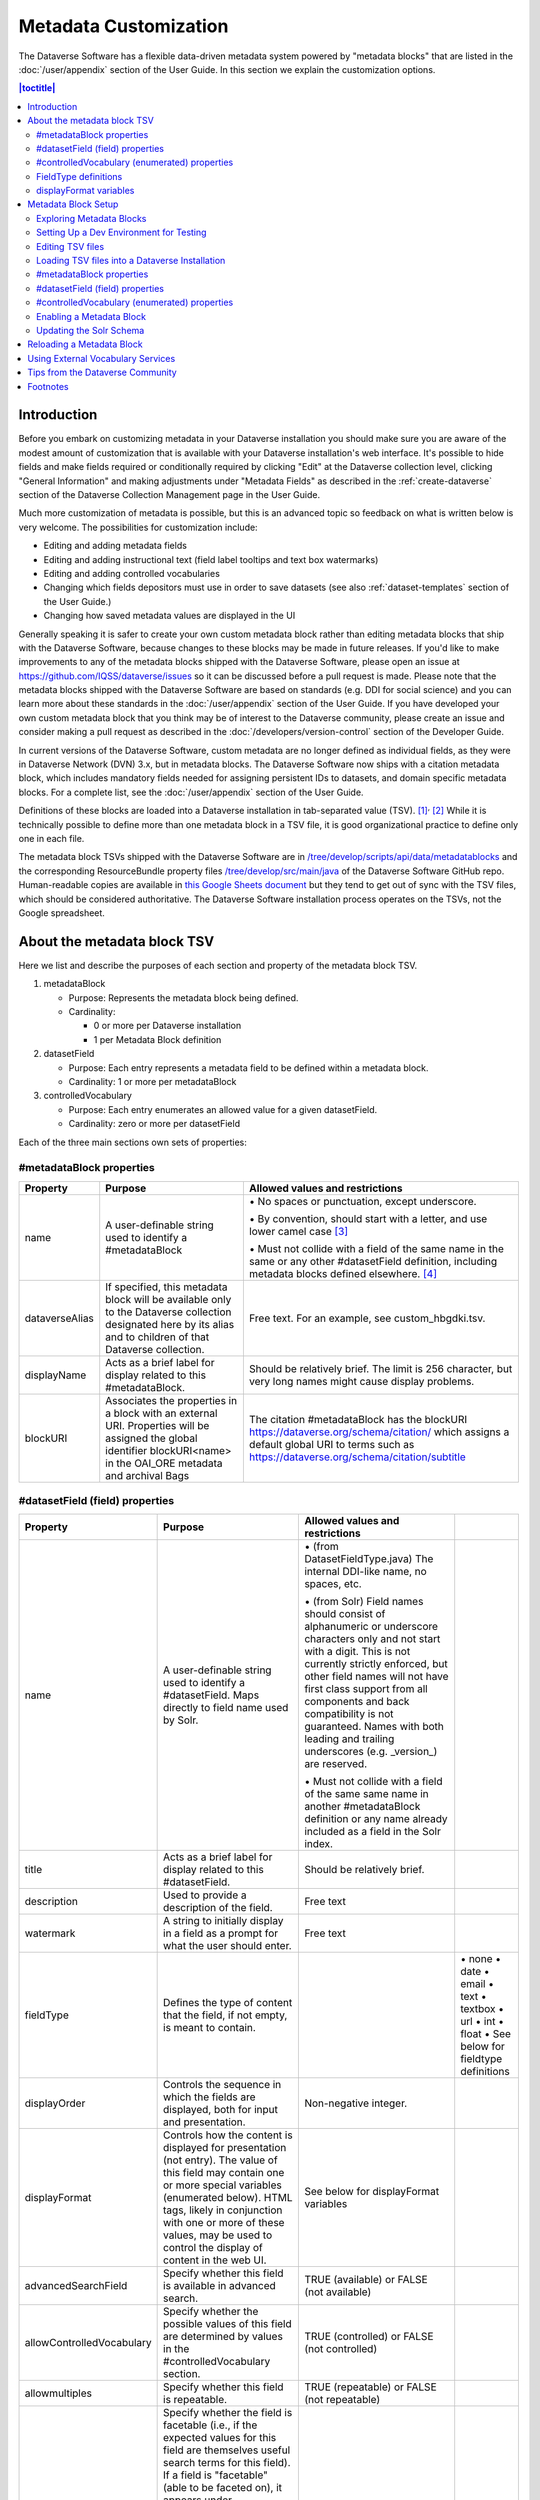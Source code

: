 Metadata Customization
======================

The Dataverse Software has a flexible data-driven metadata system powered by "metadata blocks" that are listed in the :doc:`/user/appendix` section of the User Guide. In this section we explain the customization options.

.. contents:: |toctitle|
	:local:

Introduction
------------

Before you embark on customizing metadata in your Dataverse installation you should make sure you are aware of the modest amount of customization that is available with your Dataverse installation's web interface. It's possible to hide fields and make fields required or conditionally required by clicking "Edit" at the Dataverse collection level, clicking "General Information" and making adjustments under "Metadata Fields" as described in the :ref:`create-dataverse` section of the Dataverse Collection Management page in the User Guide.

Much more customization of metadata is possible, but this is an advanced topic so feedback on what is written below is very welcome. The possibilities for customization include:

-  Editing and adding metadata fields

-  Editing and adding instructional text (field label tooltips and text box watermarks)

-  Editing and adding controlled vocabularies

-  Changing which fields depositors must use in order to save datasets (see also :ref:`dataset-templates` section of the User Guide.)

-  Changing how saved metadata values are displayed in the UI

Generally speaking it is safer to create your own custom metadata block rather than editing metadata blocks that ship with the Dataverse Software, because changes to these blocks may be made in future releases. If you'd like to make improvements to any of the metadata blocks shipped with the  Dataverse Software, please open an issue at https://github.com/IQSS/dataverse/issues so it can be discussed before a pull request is made. Please note that the metadata blocks shipped with the Dataverse Software are based on standards (e.g. DDI for social science) and you can learn more about these standards in the :doc:`/user/appendix` section of the User Guide. If you have developed your own custom metadata block that you think may be of interest to the Dataverse community, please create an issue and consider making a pull request as described in the :doc:`/developers/version-control` section of the Developer Guide.

In current versions of the Dataverse Software, custom metadata are no longer defined as individual
fields, as they were in Dataverse Network (DVN) 3.x, but in metadata blocks.
The Dataverse Software now ships with a citation metadata block, which includes
mandatory fields needed for assigning persistent IDs to datasets, and
domain specific metadata blocks. For a complete list, see the
:doc:`/user/appendix` section of the User Guide.

Definitions of these blocks are loaded into a Dataverse installation in
tab-separated value (TSV). [1]_\ :sup:`,`\  [2]_ While it is technically
possible to define more than one metadata block in a TSV file, it is
good organizational practice to define only one in each file.

The metadata block TSVs shipped with the Dataverse Software are in `/tree/develop/scripts/api/data/metadatablocks
<https://github.com/IQSS/dataverse/tree/develop/scripts/api/data/metadatablocks>`__ and the corresponding ResourceBundle property files `/tree/develop/src/main/java <https://github.com/IQSS/dataverse/tree/develop/src/main/java>`__ of the Dataverse Software GitHub repo. Human-readable copies are available in `this Google Sheets
document <https://docs.google.com/spreadsheets/d/13HP-jI_cwLDHBetn9UKTREPJ_F4iHdAvhjmlvmYdSSw/edit#gid=0>`__ but they tend to get out of sync with the TSV files, which should be considered authoritative. The Dataverse Software installation process operates on the TSVs, not the Google spreadsheet.

About the metadata block TSV
----------------------------

Here we list and describe the purposes of each section and property of
the metadata block TSV.

1. metadataBlock

   -  Purpose: Represents the metadata block being defined.

   -  Cardinality:

      -  0 or more per Dataverse installation

      -  1 per Metadata Block definition

2. datasetField

   -  Purpose: Each entry represents a metadata field to be defined
      within a metadata block.

   -  Cardinality: 1 or more per metadataBlock

3. controlledVocabulary

   -  Purpose: Each entry enumerates an allowed value for a given
      datasetField.

   -  Cardinality: zero or more per datasetField

Each of the three main sections own sets of properties:

#metadataBlock properties
~~~~~~~~~~~~~~~~~~~~~~~~~

+----------------+---------------------------------------------------------+---------------------------------------------------------+
| **Property**   | **Purpose**                                             | **Allowed values and restrictions**                     |
+----------------+---------------------------------------------------------+---------------------------------------------------------+
| name           | A user-definable string used to identify a              | \• No spaces or punctuation, except underscore.         |
|                | #metadataBlock                                          |                                                         |
|                |                                                         | \• By convention, should start with a letter, and use   |
|                |                                                         | lower camel case [3]_                                   |
|                |                                                         |                                                         |
|                |                                                         | \• Must not collide with a field of the same name in    |
|                |                                                         | the same or any other #datasetField definition,         |
|                |                                                         | including metadata blocks defined elsewhere. [4]_       |
+----------------+---------------------------------------------------------+---------------------------------------------------------+
| dataverseAlias | If specified, this metadata block will be available     | Free text. For an example, see custom_hbgdki.tsv.       |
|                | only to the Dataverse collection designated here by     |                                                         |
|                | its alias and to children of that Dataverse collection. |                                                         |
+----------------+---------------------------------------------------------+---------------------------------------------------------+
| displayName    | Acts as a brief label for display related to this       | Should be relatively brief. The limit is 256 character, |
|                | #metadataBlock.                                         | but very long names might cause display problems.       |
+----------------+---------------------------------------------------------+---------------------------------------------------------+
| blockURI       | Associates the properties in a block with an external   | The citation #metadataBlock has the blockURI            |
|                | URI.                                                    | https://dataverse.org/schema/citation/ which assigns a  |
|                | Properties will be assigned the                         | default global URI to terms such as                     |
|                | global identifier blockURI<name> in the OAI_ORE         | https://dataverse.org/schema/citation/subtitle          |
|                | metadata and archival Bags                              |                                                         |
+----------------+---------------------------------------------------------+---------------------------------------------------------+

#datasetField (field) properties
~~~~~~~~~~~~~~~~~~~~~~~~~~~~~~~~

+---------------------------+--------------------------------------------------------+----------------------------------------------------------+-----------------------+
| **Property**              | **Purpose**                                            | **Allowed values and restrictions**                      |                       |
+---------------------------+--------------------------------------------------------+----------------------------------------------------------+-----------------------+
| name                      | A user-definable string used to identify a             | \• (from DatasetFieldType.java) The internal DDI-like    |                       |
|                           | #datasetField. Maps directly to field name used by     | name, no spaces, etc.                                    |                       |
|                           | Solr.                                                  |                                                          |                       |
|                           |                                                        | \• (from Solr) Field names should consist of             |                       |
|                           |                                                        | alphanumeric or underscore characters only and not start |                       |
|                           |                                                        | with a digit. This is not currently strictly enforced,   |                       |
|                           |                                                        | but other field names will not have first class          |                       |
|                           |                                                        | support from all components and back compatibility       |                       |
|                           |                                                        | is not guaranteed.                                       |                       |
|                           |                                                        | Names with both leading and trailing underscores         |                       |
|                           |                                                        | (e.g. \_version_) are reserved.                          |                       |
|                           |                                                        |                                                          |                       |
|                           |                                                        | \• Must not collide with a field of                      |                       |
|                           |                                                        | the same same name in another #metadataBlock             |                       |
|                           |                                                        | definition or any name already included as a             |                       |
|                           |                                                        | field in the Solr index.                                 |                       |
+---------------------------+--------------------------------------------------------+----------------------------------------------------------+-----------------------+
| title                     | Acts as a brief label for display                      | Should be relatively brief.                              |                       |
|                           | related to this #datasetField.                         |                                                          |                       |
+---------------------------+--------------------------------------------------------+----------------------------------------------------------+-----------------------+
| description               | Used to provide a description of the                   | Free text                                                |                       |
|                           | field.                                                 |                                                          |                       |
+---------------------------+--------------------------------------------------------+----------------------------------------------------------+-----------------------+
| watermark                 | A string to initially display in a field               | Free text                                                |                       |
|                           | as a prompt for what the user should enter.            |                                                          |                       |
+---------------------------+--------------------------------------------------------+----------------------------------------------------------+-----------------------+
| fieldType                 | Defines the type of content that the                   |                                                          | \• none               |
|                           | field, if not empty, is meant to contain.              |                                                          | \• date               |
|                           |                                                        |                                                          | \• email              |
|                           |                                                        |                                                          | \• text               |
|                           |                                                        |                                                          | \• textbox            |
|                           |                                                        |                                                          | \• url                |
|                           |                                                        |                                                          | \• int                |
|                           |                                                        |                                                          | \• float              |
|                           |                                                        |                                                          | \• See below for      |
|                           |                                                        |                                                          | fieldtype definitions |
+---------------------------+--------------------------------------------------------+----------------------------------------------------------+-----------------------+
| displayOrder              | Controls the sequence in which the fields              | Non-negative integer.                                    |                       |
|                           | are displayed, both for input and                      |                                                          |                       |
|                           | presentation.                                          |                                                          |                       |
+---------------------------+--------------------------------------------------------+----------------------------------------------------------+-----------------------+
| displayFormat             | Controls how the content is displayed                  | See below for displayFormat                              |                       |
|                           | for presentation (not entry). The value of             | variables                                                |                       |
|                           | this field may contain one or more                     |                                                          |                       |
|                           | special variables (enumerated below).                  |                                                          |                       |
|                           | HTML tags, likely in conjunction with one              |                                                          |                       |
|                           | or more of these values, may be used                   |                                                          |                       |
|                           | to control the display of content in                   |                                                          |                       |
|                           | the web UI.                                            |                                                          |                       |
+---------------------------+--------------------------------------------------------+----------------------------------------------------------+-----------------------+
| advancedSearchField       | Specify whether this field is available in             | TRUE (available) or                                      |                       |
|                           | advanced search.                                       | FALSE (not available)                                    |                       |
+---------------------------+--------------------------------------------------------+----------------------------------------------------------+-----------------------+
| allowControlledVocabulary | Specify whether the possible values of                 | TRUE (controlled) or FALSE (not                          |                       |
|                           | this field are determined by values                    | controlled)                                              |                       |
|                           | in the #controlledVocabulary section.                  |                                                          |                       |
+---------------------------+--------------------------------------------------------+----------------------------------------------------------+-----------------------+
| allowmultiples            | Specify whether this field is repeatable.              | TRUE (repeatable) or FALSE (not                          |                       |
|                           |                                                        | repeatable)                                              |                       |
+---------------------------+--------------------------------------------------------+----------------------------------------------------------+-----------------------+
| facetable                 | Specify whether the field is facetable                 | TRUE (controlled) or FALSE (not                          |                       |
|                           | (i.e., if the expected values for                      | controlled)                                              |                       |
|                           | this field are themselves useful                       |                                                          |                       |
|                           | search terms for this field). If a field is            |                                                          |                       |
|                           | "facetable" (able to be faceted on), it                |                                                          |                       |
|                           | appears under "Browse/Search                           |                                                          |                       |
|                           | Facets" when you edit                                  |                                                          |                       |
|                           | "General Information" for a Dataverse                  |                                                          |                       |
|                           | collection.                                            |                                                          |                       |
|                           | Setting this value to TRUE generally makes             |                                                          |                       |
|                           | sense for enumerated or controlled                     |                                                          |                       |
|                           | vocabulary fields, fields representing                 |                                                          |                       |
|                           | identifiers (IDs, names, email                         |                                                          |                       |
|                           | addresses), and other fields that are                  |                                                          |                       |
|                           | likely to share values across                          |                                                          |                       |
|                           | entries. It is less likely to make sense               |                                                          |                       |
|                           | for fields containing descriptions,                    |                                                          |                       |
|                           | floating point numbers, and other                      |                                                          |                       |
|                           | values that are likely to be unique.                   |                                                          |                       |
+---------------------------+--------------------------------------------------------+----------------------------------------------------------+-----------------------+
| displayoncreate [5]_      | Designate fields that should display during            | TRUE (display during creation) or FALSE                  |                       |
|                           | the creation of a new dataset, even before             | (don’t display during creation)                          |                       |
|                           | the dataset is saved.                                  |                                                          |                       |
|                           | Fields not so designated will not                      |                                                          |                       |
|                           | be displayed until the dataset has been                |                                                          |                       |
|                           | saved.                                                 |                                                          |                       |
+---------------------------+--------------------------------------------------------+----------------------------------------------------------+-----------------------+
| required                  | For primitive fields, specify whether or not the       | For primitive fields, TRUE                               |                       |
|                           | field is required.                                     | (required) or FALSE (optional).                          |                       |
|                           |                                                        |                                                          |                       |
|                           | For compound fields, also specify if one or more       | For compound fields:                                     |                       |
|                           | subfields are required or conditionally required. At   |                                                          |                       |
|                           | least one instance of a required field must be         | \• To make one or more                                   |                       |
|                           | present. More than one instance of a field may be      | subfields optional, the parent                           |                       |
|                           | allowed, depending on the value of allowmultiples.     | field and subfield(s) must be                            |                       |
|                           |                                                        | FALSE (optional).                                        |                       |
|                           |                                                        |                                                          |                       |
|                           |                                                        | \• To make one or more subfields                         |                       |
|                           |                                                        | required, the parent field and                           |                       |
|                           |                                                        | the required subfield(s) must be                         |                       |
|                           |                                                        | TRUE (required).                                         |                       |
|                           |                                                        |                                                          |                       |
|                           |                                                        | \• To make one or more subfields                         |                       |
|                           |                                                        | conditionally required, make the                         |                       |
|                           |                                                        | parent field FALSE (optional)                            |                       |
|                           |                                                        | and make TRUE (required) any                             |                       |
|                           |                                                        | subfield or subfields that are                           |                       |
|                           |                                                        | required if any other subfields                          |                       |
|                           |                                                        | are filled.                                              |                       |
+---------------------------+--------------------------------------------------------+----------------------------------------------------------+-----------------------+
| parent                    | For subfields, specify the name of the parent or       | \• Must not result in a cyclical reference.              |                       |
|                           | containing field.                                      |                                                          |                       |
|                           |                                                        | \• Must reference an existing field in the same          |                       |
|                           |                                                        | #metadataBlock.                                          |                       |
+---------------------------+--------------------------------------------------------+----------------------------------------------------------+-----------------------+
| metadatablock_id          | Specify the name of the #metadataBlock that contains   | \• Must reference an existing #metadataBlock.            |                       |
|                           | this field.                                            |                                                          |                       |
|                           |                                                        | \• As a best practice, the value should reference the    |                       |
|                           |                                                        | #metadataBlock in the current                            |                       |
|                           |                                                        | definition (it is technically                            |                       |
|                           |                                                        | possible to reference another                            |                       |
|                           |                                                        | existing metadata block.)                                |                       |
+---------------------------+--------------------------------------------------------+----------------------------------------------------------+-----------------------+
| termURI                   | Specify a global URI identifying this term in an       | For example, the existing citation                       |                       |
|                           | external community vocabulary.                         | #metadataBlock defines the property                      |                       |
|                           |                                                        | named 'title' as http://purl.org/dc/terms/title          |                       |
|                           | This value overrides the default (created by appending | - i.e. indicating that it can                            |                       |
|                           | the property name to the blockURI defined for the      | be interpreted as the Dublin Core term 'title'           |                       |
|                           | #metadataBlock)                                        |                                                          |                       |
+---------------------------+--------------------------------------------------------+----------------------------------------------------------+-----------------------+

#controlledVocabulary (enumerated) properties
~~~~~~~~~~~~~~~~~~~~~~~~~~~~~~~~~~~~~~~~~~~~~

+--------------+--------------------------------------------+-----------------------------------------+
| **Property** | **Purpose**                                | **Allowed values and restrictions**     |
+--------------+--------------------------------------------+-----------------------------------------+
| DatasetField | Specifies the #datasetField to which       | Must reference an existing              |
|              | #datasetField to which this entry applies. | #datasetField.                          |
|              |                                            | As a best practice, the value should    |
|              |                                            | reference a #datasetField in the        |
|              |                                            | current metadata  block definition. (It |
|              |                                            | is technically possible to reference    |
|              |                                            | an existing #datasetField from          |
|              |                                            | another metadata block.)                |
+--------------+--------------------------------------------+-----------------------------------------+
| Value        | A short display string, representing       | Free text                               |
|              | an enumerated value for this field. If     |                                         |
|              | the identifier property is empty,          |                                         |
|              | this value is used as the identifier.      |                                         |
+--------------+--------------------------------------------+-----------------------------------------+
| identifier   | A string used to encode the selected       | Free text                               |
|              | enumerated value of a field. If this       |                                         |
|              | property is empty, the value of the        |                                         |
|              | “Value” field is used as the identifier.   |                                         |
+--------------+--------------------------------------------+-----------------------------------------+
| displayOrder | Control the order in which the enumerated  | Non-negative integer.                   |
|              | values are displayed for selection.        |                                         |
+--------------+--------------------------------------------+-----------------------------------------+

FieldType definitions
~~~~~~~~~~~~~~~~~~~~~

+---------------+------------------------------------+
| **Fieldtype** | **Definition**                     |
+---------------+------------------------------------+
| none          | Used for compound fields, in which |
|               | case the parent field would have   |
|               | no value and display no data       |
|               | entry control.                     |
+---------------+------------------------------------+
| date          | A date, expressed in one of three  |
|               | resolutions of the form            |
|               | YYYY-MM-DD, YYYY-MM, or YYYY.      |
+---------------+------------------------------------+
| email         | A valid email address. Not         |
|               | indexed for privacy reasons.       |
+---------------+------------------------------------+
| text          | Any text other than newlines may   |
|               | be entered into this field.        |
+---------------+------------------------------------+
| textbox       | Any text may be entered. For       |
|               | input, the Dataverse Software      |
|               | presents a                         |
|               | multi-line area that accepts       |
|               | newlines. While any HTML is        |
|               | permitted, only a subset of HTML   |
|               | tags will be rendered in the UI.   |
|               | See the                            |
|               | :ref:`supported-html-fields`       |
|               | section of the Dataset + File      |
|               | Management page in the User Guide. |
+---------------+------------------------------------+
| url           | If not empty, field must contain   |
|               | a valid URL.                       |
+---------------+------------------------------------+
| int           | An integer value destined for a    |
|               | numeric field.                     |
+---------------+------------------------------------+
| float         | A floating point number destined   |
|               | for a numeric field.               |
+---------------+------------------------------------+

displayFormat variables
~~~~~~~~~~~~~~~~~~~~~~~

These are common ways to use the displayFormat to control how values are displayed in the UI. This list is not exhaustive.

+---------------------------------+--------------------------------------------------------+
| **Variable**                    | **Description**                                        |
+---------------------------------+--------------------------------------------------------+
| (blank)                         | The displayFormat is left blank                        |
|                                 | for primitive fields (e.g.                             |
|                                 | subtitle) and fields that do not                       |
|                                 | take values (e.g. author), since                       |
|                                 | displayFormats do not work for                         |
|                                 | these fields.                                          |
+---------------------------------+--------------------------------------------------------+
| #VALUE                          | The value of the field (instance level).               |
+---------------------------------+--------------------------------------------------------+
| #NAME                           | The name of the field (class level).                   |
+---------------------------------+--------------------------------------------------------+
| #EMAIL                          | For displaying emails.                                 |
+---------------------------------+--------------------------------------------------------+
| <a href="#VALUE">#VALUE</a>     | For displaying the value as a                          |
|                                 | link (if the value entered is a                        |
|                                 | link).                                                 |
+---------------------------------+--------------------------------------------------------+
| <a href='URL/#VALUE'>#VALUE</a> | For displaying the value as a                          |
|                                 | link, with the value included in                       |
|                                 | the URL (e.g. if URL is                                |
|                                 | \http://emsearch.rutgers.edu/atla\                     |
|                                 | \s/#VALUE_summary.html,                                |
|                                 | and the value entered is 1001,                         |
|                                 | the field is displayed as                              |
|                                 | `1001 <http://emsearch.rutgers.ed                      |
|                                 | u/atlas/1001_summary.html>`__                          |
|                                 | (hyperlinked to                                        |
|                                 | http://emsearch.rutgers.edu/atlas/1001_summary.html)). |
+---------------------------------+--------------------------------------------------------+
| <img src="#VALUE" alt="#NAME"   | For displaying the image of an                         |
| class="metadata-logo"/><br/>    | entered image URL (used to                             |
|                                 | display images in the producer                         |
|                                 | and distributor logos metadata                         |
|                                 | fields).                                               |
+---------------------------------+--------------------------------------------------------+
| #VALUE:                         | Appends and/or prepends                                |
|                                 | characters to the value of the                         |
| \- #VALUE:                      | field. e.g. if the displayFormat                       |
|                                 | for the distributorAffiliation is                      |
| (#VALUE)                        | (#VALUE) (wrapped with parens)                         |
|                                 | and the value entered                                  |
|                                 | is University of North                                 |
|                                 | Carolina, the field is displayed                       |
|                                 | in the UI as (University of                            |
|                                 | North Carolina).                                       |
+---------------------------------+--------------------------------------------------------+
| ;                               | Displays the character (e.g.                           |
|                                 | semicolon, comma) between the                          |
| :                               | values of fields within                                |
|                                 | compound fields. For example,                          |
| ,                               | if the displayFormat for the                           |
|                                 | compound field “series” is a                           |
|                                 | colon, and if the value                                |
|                                 | entered for seriesName is                              |
|                                 | IMPs and for                                           |
|                                 | seriesInformation is A                                 |
|                                 | collection of NMR data, the                            |
|                                 | compound field is displayed in                         |
|                                 | the UI as IMPs: A                                      |
|                                 | collection of NMR data.                                |
+---------------------------------+--------------------------------------------------------+

Metadata Block Setup
--------------------

Now that you understand the TSV format used for metadata blocks, the next step is to attempt to make improvements to existing metadata blocks or create entirely new metadata blocks. For either task, you should have a Dataverse Software development environment set up for testing where you can drop the database frequently while you make edits to TSV files. Once you have tested your TSV files, you should consider making a pull request to contribute your improvement back to the community.

Exploring Metadata Blocks
~~~~~~~~~~~~~~~~~~~~~~~~~

In addition to studying the TSV files themselves you might find the following highly experimental and subject-to-change API endpoints useful to understand the metadata blocks that have already been loaded into your Dataverse installation:

You can get a dump of metadata fields (yes, the output is odd, please open a issue) like this:

``curl http://localhost:8080/api/admin/datasetfield``

To see details about an individual field such as "title" in the example below:

``curl http://localhost:8080/api/admin/datasetfield/title``

Setting Up a Dev Environment for Testing
~~~~~~~~~~~~~~~~~~~~~~~~~~~~~~~~~~~~~~~~

You have several options for setting up a dev environment for testing metadata block changes:

- Vagrant: See the :doc:`/developers/tools` section of the Developer Guide.
- docker-aio: See https://github.com/IQSS/dataverse/tree/develop/conf/docker-aio
- AWS deployment: See the :doc:`/developers/deployment` section of the Developer Guide.
- Full dev environment: See the :doc:`/developers/dev-environment` section of the Developer Guide.

To get a clean environment in Vagrant, you'll be running ``vagrant destroy``. In Docker, you'll use ``docker rm``. For a full dev environment or AWS installation, you might find ``rebuild`` and related scripts at ``scripts/deploy/phoenix.dataverse.org`` useful.

Editing TSV files
~~~~~~~~~~~~~~~~~

Early in Dataverse Software 4.0 development, metadata blocks were edited in the Google spreadsheet mentioned above and then exported in TSV format. This worked fine when there was only one person editing the Google spreadsheet but now that contributions are coming in from all over, the TSV files are edited directly. We are somewhat painfully aware that another format such as XML might make more sense these days. Please see https://github.com/IQSS/dataverse/issues/4451 for a discussion of non-TSV formats.

Please note that metadata fields share a common namespace so they must be unique. The following curl command will print the list of metadata fields already available in the system:

``curl http://localhost:8080/api/admin/index/solr/schema``

We'll use this command again below to update the Solr schema to accomodate metadata fields we've added.

Loading TSV files into a Dataverse Installation
~~~~~~~~~~~~~~~~~~~~~~~~~~~~~~~~~~~~~~~~~~~~~~~

A number of TSV files are loaded into a newly-installed Dataverse installation, becoming the metadata blocks you see in the UI. For the list of metadata blocks that are included with the Dataverse Software out of the box, see the :doc:`/user/appendix` section of the User Guide.

Along with TSV file, there are corresponding ResourceBundle property files with key=value pair `here <https://github.com/IQSS/dataverse/tree/develop/src/main/java/propertyFiles>`__.  To add other language files, see the :doc:`/installation/config` for dataverse.lang.directory JVM Options section, and add a file, for example: "citation_lang.properties" to the path you specified for the ``dataverse.lang.directory`` JVM option, and then restart the app server.

If you are improving an existing metadata block, the Dataverse Software installation process will load the TSV for you, assuming you edited the TSV file in place. The TSV file for the Citation metadata block, for example, can be found at ``scripts/api/data/metadatablocks/citation.tsv``.
If any of the below mentioned property values are changed, corresponding ResourceBundle property file has to be edited and stored under ``dataverse.lang.directory`` location

- name, displayName property under #metadataBlock
- name, title, description, watermark properties under #datasetfield
- DatasetField, Value property under #controlledVocabulary

If you are creating a new custom metadata block (hopefully with the idea of contributing it back to the community if you feel like it would provide value to others), the Dataverse Software installation process won't know about your new TSV file so you must load it manually. The script that loads the TSV files into the system is ``scripts/api/setup-datasetfields.sh`` and contains a series of curl commands. Here's an example of the necessary curl command with the new custom metadata block in the "/tmp" directory.

``curl http://localhost:8080/api/admin/datasetfield/load -H "Content-type: text/tab-separated-values" -X POST --upload-file /tmp/new-metadata-block.tsv``

To create a new ResourceBundle, here are the steps to generate key=value pair for the three main sections:

#metadataBlock properties
~~~~~~~~~~~~~~~~~~~~~~~~~
metadatablock.name=(the value of **name** property from #metadatablock)

metadatablock.displayName=(the value of **displayName** property from #metadatablock)

example:

metadatablock.name=citation

metadatablock.displayName=Citation Metadata

#datasetField (field) properties
~~~~~~~~~~~~~~~~~~~~~~~~~~~~~~~~
datasetfieldtype.(the value of **name** property from #datasetField).title=(the value of **title** property from #datasetField)

datasetfieldtype.(the value of **name** property from #datasetField).description=(the value of **description** property from #datasetField)

datasetfieldtype.(the value of **name** property from #datasetField).watermark=(the value of **watermark** property from #datasetField)

example:

datasetfieldtype.title.title=Title

datasetfieldtype.title.description=Full title by which the Dataset is known.

datasetfieldtype.title.watermark=Enter title...

#controlledVocabulary (enumerated) properties
~~~~~~~~~~~~~~~~~~~~~~~~~~~~~~~~~~~~~~~~~~~~~
controlledvocabulary.(the value of **DatasetField** property from #controlledVocabulary).(the value of **Value** property from #controlledVocabulary)=(the value of **Value** property from #controlledVocabulary)

Since the **Value** property from #controlledVocabulary is free text, while creating the key, it has to be converted to lowercase, replace space with underscore, and strip accents.

example:

controlledvocabulary.subject.agricultural_sciences=Agricultural Sciences

controlledvocabulary.language.marathi_(marathi)=Marathi (Mar\u0101\u1E6Dh\u012B)


Enabling a Metadata Block
~~~~~~~~~~~~~~~~~~~~~~~~~

Running a curl command like "load" example above should make the new custom metadata block available within the system but in order to start using the fields you must either enable it from the UI (see :ref:`general-information` section of Dataverse Collection Management in the User Guide) or by running a curl command like the one below using a superuser API token. In the example below we are enabling the "journal" and "geospatial" metadata blocks for the root Dataverse collection:

``curl -H "X-Dataverse-key:$API_TOKEN" -X POST -H "Content-type:application/json" -d "[\"journal\",\"geospatial\"]" http://localhost:8080/api/dataverses/:root/metadatablocks``

Updating the Solr Schema
~~~~~~~~~~~~~~~~~~~~~~~~

Once you have enabled a new metadata block you should be able to see the new fields in the GUI but before you can save
the dataset, you must add additional fields to your Solr schema.

An API endpoint of your Dataverse installation provides you with a generated set of all fields that need to be added to
the Solr schema configuration, including any enabled metadata schemas:

``curl "http://localhost:8080/api/admin/index/solr/schema"``

You can use :download:`update-fields.sh <../../../../conf/solr/8.11.1/update-fields.sh>` to easily add these to the
Solr schema you installed for your Dataverse installation.

The script needs a target XML file containing your Solr schema. (See the :doc:`/installation/prerequisites/` section of
the Installation Guide for a suggested location on disk for the Solr schema file.)

You can either pipe the downloaded schema to the script or provide the file as an argument. (We recommended you to take
a look at usage output of ``update-fields.sh -h``)

.. code-block::
    :caption: Example usage of ``update-fields.sh``

    curl "http://localhost:8080/api/admin/index/solr/schema" | update-fields.sh /usr/local/solr/server/solr/collection1/conf/schema.xml

You will need to reload your Solr schema via an HTTP-API call, targeting your Solr instance:

``curl "http://localhost:8983/solr/admin/cores?action=RELOAD&core=collection1"``

You can easily roll your own little script to automate the process (which might involve fetching the schema bits
from some place else than your Dataverse installation).

Please note that reconfigurations of your Solr index might require a re-index. Usually release notes indicate
a necessary re-index, but for your custom metadata you will need to keep track on your own.

Please note also that if you are going to make a pull request updating ``conf/solr/8.11.1/schema.xml`` with fields you have
added, you should first load all the custom metadata blocks in ``scripts/api/data/metadatablocks`` (including ones you
don't care about) to create a complete list of fields. (This might change in the future.)

Reloading a Metadata Block
--------------------------

As mentioned above, changes to metadata blocks that ship with the Dataverse Software will be made over time to improve them and release notes will sometimes instruct you to reload an existing metadata block. The syntax for reloading is the same as loading. Here's an example with the "citation" metadata block:

``curl http://localhost:8080/api/admin/datasetfield/load -H "Content-type: text/tab-separated-values" -X POST --upload-file citation.tsv``

Great care must be taken when reloading a metadata block. Matching is done on field names (or identifiers and then names in the case of controlled vocabulary values) so it's easy to accidentally create duplicate fields.

The ability to reload metadata blocks means that SQL update scripts don't need to be written for these changes. See also the :doc:`/developers/sql-upgrade-scripts` section of the Developer Guide.

Using External Vocabulary Services
----------------------------------

The Dataverse software has a mechanism to associate specific fields defined in metadata blocks with a vocabulary(ies) managed by external services. The mechanism relies on trusted third-party Javascripts. The mapping from field type to external vocabulary(ies) is managed via the :ref:`:CVocConf <:CVocConf>` setting.

*This functionality is considered 'experimental'. It may require significant effort to configure and is likely to evolve in subsequent Dataverse software releases.*


The effect of configuring this mechanism is similar to that of defining a field in a metadata block with 'allowControlledVocabulary=true':

- Users are able to select from a controlled list of values.
- Values can be shown in any language the term has been defined in.
  
In general, the external vocabulary support mechanism may be a better choice for large vocabularies, hierarchical/structured vocabularies, and/or vocabularies managed by third-parties. In addition, the external vocabulary mechanism differs from the internal controlled vocabulary mechanism in several ways that may make it a preferred option:

- the machine-readable URI form of a vocabulary is stored in the Dataverse database and can be included in exported metadata files.
- vocabulary mappings can be changed without changing the metadata block, making it possible for different Dataverse installations to use different vocabularies in the same field.
- mappings can associate a field with more than one vocabulary.
- mappings can be configured to also allow custom/free-text entries as well as vocabulary values.
- mappings can be configured for compound fields and a user's selection of a given vocabulary value can be used to fill in related child fields (e.g. selection of a keyword could fill in a vocabulary name field as well).
- removing a mapping does not affect stored values (the field would revert to allowing free text).
 
The specifics of the user interface for entering/selecting a vocabulary term and how that term is then displayed are managed by third-party Javascripts. The initial Javascripts that have been created provide auto-completion, displaying a list of choices that match what the user has typed so far, but other interfaces, such as displaying a tree of options for a hierarchical vocabulary, are possible. 
Similarly, existing scripts do relatively simple things for displaying a term - showing the term's name in the appropriate language and providing a link to an external URL with more information, but more sophisticated displays are possible.

Scripts supporting use of vocabularies from services supporting the SKOMOS protocol (see https://skosmos.org) and retrieving ORCIDs (from https://orcid.org) are available https://github.com/gdcc/dataverse-external-vocab-support. (Custom scripts can also be used and community members are encouraged to share new scripts through the dataverse-external-vocab-support repository.)

Configuration involves specifying which fields are to be mapped, whether free-text entries are allowed, which vocabulary(ies) should be used, what languages those vocabulary(ies) are available in, and several service protocol and service instance specific parameters.
These are all defined in the :ref:`:CVocConf <:CVocConf>` setting as a JSON array. Details about the required elements as well as example JSON arrays are available at https://github.com/gdcc/dataverse-external-vocab-support, along with an example metadata block that can be used for testing.
The scripts required can be hosted locally or retrieved dynamically from https://gdcc.github.io/ (similar to how dataverse-previewers work).

Please note that in addition to the :ref:`:CVocConf` described above, an alternative is the :ref:`:ControlledVocabularyCustomJavaScript` setting.

Tips from the Dataverse Community
---------------------------------

When creating new metadata blocks, please review the :doc:`/style/text` section of the Style Guide, which includes guidance about naming metadata fields and writing text for metadata tooltips and watermarks.

If there are tips that you feel are omitted from this document, please open an issue at https://github.com/IQSS/dataverse/issues and consider making a pull request to make improvements. You can find this document at https://github.com/IQSS/dataverse/blob/develop/doc/sphinx-guides/source/admin/metadatacustomization.rst

Alternatively, you are welcome to request "edit" access to this "Tips for Dataverse Software metadata blocks from the community" Google doc: https://docs.google.com/document/d/1XpblRw0v0SvV-Bq6njlN96WyHJ7tqG0WWejqBdl7hE0/edit?usp=sharing

The thinking is that the tips can become issues and the issues can eventually be worked on as features to improve the Dataverse Software metadata system.

Footnotes
---------

.. [1]
   https://www.iana.org/assignments/media-types/text/tab-separated-values

.. [2]
   Although the structure of the data, as you’ll see below, violates the
   “Each record must have the same number of fields” tenet of TSV

.. [3]
   https://en.wikipedia.org/wiki/CamelCase

.. [4]
   These field names are added to the Solr schema.xml and cannot be
   duplicated. See "Editing TSV files" for how to check for duplication.

.. [5]
   "displayoncreate" was "showabovefold" in Dataverse Software ``<=4.3.1`` (see
   `#3073 <https://github.com/IQSS/dataverse/issues/3073>`__) but parsing is
   done based on column order rather than name so this only matters to the
   person reading the TSV file.
